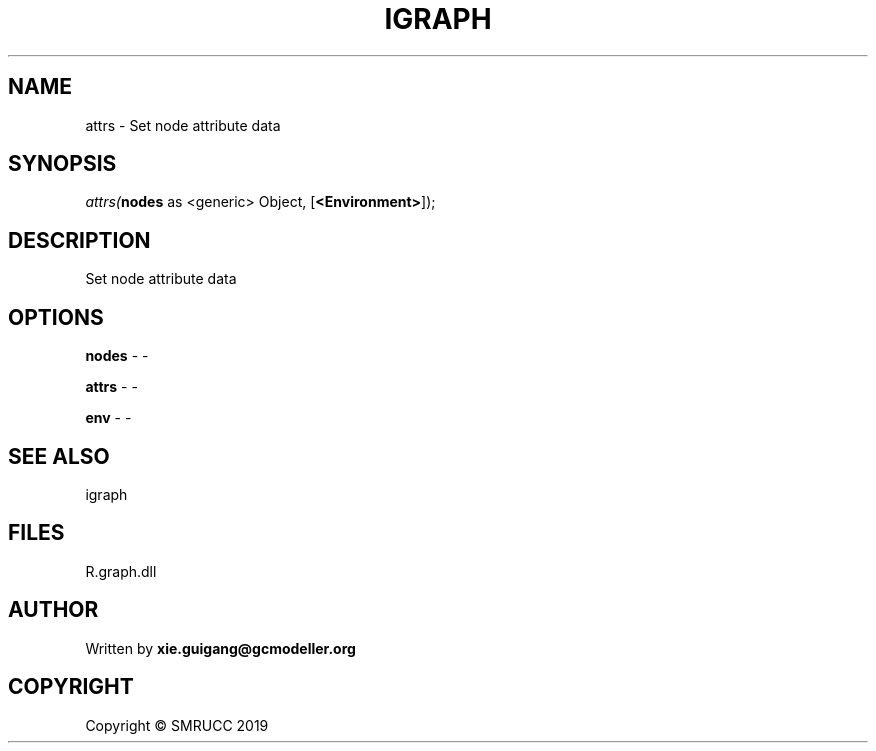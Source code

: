 .\" man page create by R# package system.
.TH IGRAPH 2 2020-06-17 "attrs" "attrs"
.SH NAME
attrs \- Set node attribute data
.SH SYNOPSIS
\fIattrs(\fBnodes\fR as <generic> Object, 
..., 
[\fB<Environment>\fR]);\fR
.SH DESCRIPTION
.PP
Set node attribute data
.PP
.SH OPTIONS
.PP
\fBnodes\fB \fR\- -
.PP
.PP
\fBattrs\fB \fR\- -
.PP
.PP
\fBenv\fB \fR\- -
.PP
.SH SEE ALSO
igraph
.SH FILES
.PP
R.graph.dll
.PP
.SH AUTHOR
Written by \fBxie.guigang@gcmodeller.org\fR
.SH COPYRIGHT
Copyright © SMRUCC 2019
